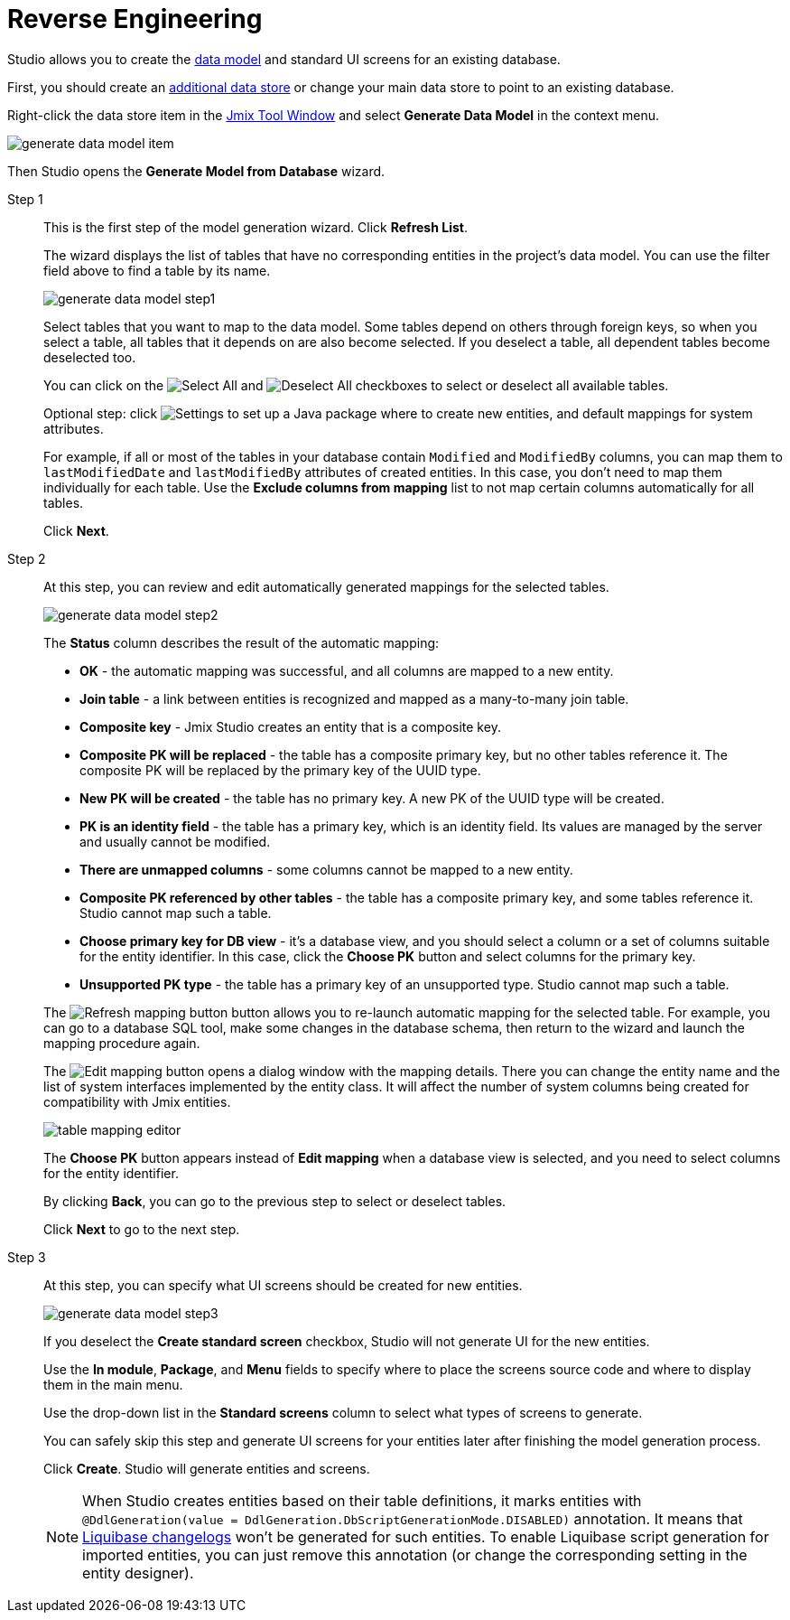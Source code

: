 = Reverse Engineering

Studio allows you to create the xref:data-model:index.adoc[data model] and standard UI screens for an existing database.

First, you should create an xref:studio:data-stores.adoc#additional-data-store[additional data store] or change your main data store to point to an existing database.

Right-click the data store item in the xref:studio:tool-window.adoc[Jmix Tool Window] and select *Generate Data Model* in the context menu.

image::generate-data-model-item.png[align="center"]

Then Studio opens the *Generate Model from Database* wizard.

Step 1::
+
--
This is the first step of the model generation wizard. Click *Refresh List*.

The wizard displays the list of tables that have no corresponding entities in the project’s data model. You can use the filter field above to find a table by its name.

image::generate-data-model-step1.png[align="center"]

Select tables that you want to map to the data model. Some tables depend on others through foreign keys, so when you select a table, all tables that it depends on are also become selected. If you deselect a table, all dependent tables become deselected too.

You can click on the image:selectall.png[Select All] and image:unselectall.png[Deselect All] checkboxes to select or deselect all available tables.

Optional step: click image:gear_button.png[Settings] to set up a Java package where to create new entities, and default mappings for system attributes.

For example, if all or most of the tables in your database contain `Modified` and `ModifiedBy` columns, you can map them to `lastModifiedDate` and `lastModifiedBy` attributes of created entities. In this case, you don’t need to map them individually for each table. Use the *Exclude columns from mapping* list to not map certain columns automatically for all tables.

Click *Next*.
--

Step 2::
+
--
At this step, you can review and edit automatically generated mappings for the selected tables.

image::generate-data-model-step2.png[align="center"]

The *Status* column describes the result of the automatic mapping:

* *OK* - the automatic mapping was successful, and all columns are mapped to a new entity.
* *Join table* - a link between entities is recognized and mapped as a many-to-many join table.
* *Composite key* - Jmix Studio creates an entity that is a composite key.
* *Composite PK will be replaced* - the table has a composite primary key, but no other tables reference it. The composite PK will be replaced by the primary key of the UUID type.
* *New PK will be created* - the table has no primary key. A new PK of the UUID type will be created.
* *PK is an identity field* - the table has a primary key, which is an identity field. Its values are managed by the server and usually cannot be modified.
* *There are unmapped columns* - some columns cannot be mapped to a new entity.
* *Composite PK referenced by other tables* - the table has a composite primary key, and some tables reference it. Studio cannot map such a table.
* *Choose primary key for DB view* - it’s a database view, and you should select a column or a set of columns suitable for the entity identifier. In this case, click the *Choose PK* button and select columns for the primary key.
* *Unsupported PK type* - the table has a primary key of an unsupported type. Studio cannot map such a table.

The image:refresh_button.png[Refresh mapping button] button allows you to re-launch automatic mapping for the selected table. For example, you can go to a database SQL tool, make some changes in the database schema, then return to the wizard and launch the mapping procedure again.

The image:edit_button.png[Edit mapping] button opens a dialog window with the mapping details. There you can change the entity name and the list of system interfaces implemented by the entity class. It will affect the number of system columns being created for compatibility with Jmix entities.

image::table-mapping-editor.png[align="center"]

The *Choose PK* button appears instead of *Edit mapping* when a database view is selected, and you need to select columns for the entity identifier.

By clicking *Back*, you can go to the previous step to select or deselect tables.

Click *Next* to go to the next step.
--

Step 3::
+
--
At this step, you can specify what UI screens should be created for new entities.

image::generate-data-model-step3.png[align="center"]

If you deselect the *Create standard screen* checkbox, Studio will not generate UI for the new entities.

Use the *In module*, *Package*, and *Menu* fields to specify where to place the screens source code and where to display them in the main menu.

Use the drop-down list in the *Standard screens* column to select what types of screens to generate.

You can safely skip this step and generate UI screens for your entities later after finishing the model generation process.

Click *Create*. Studio will generate entities and screens.

[NOTE]
When Studio creates entities based on their table definitions, it marks entities with `@DdlGeneration(value = DdlGeneration.DbScriptGenerationMode.DISABLED)` annotation.
It means that xref:data-model:db-migration.adoc#configuration[Liquibase changelogs] won’t be generated for such entities.
To enable Liquibase script generation for imported entities, you can just remove this annotation (or change the corresponding setting in the entity designer).
--